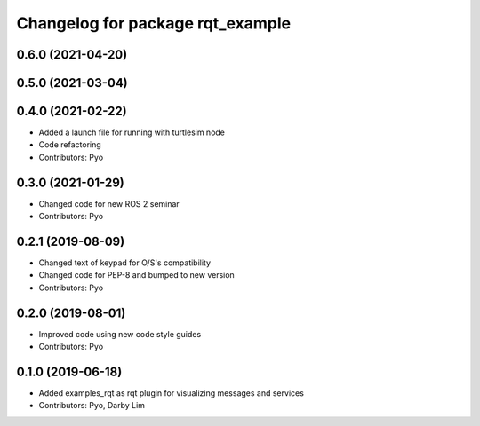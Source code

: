 ^^^^^^^^^^^^^^^^^^^^^^^^^^^^^^^^^
Changelog for package rqt_example
^^^^^^^^^^^^^^^^^^^^^^^^^^^^^^^^^

0.6.0 (2021-04-20)
------------------

0.5.0 (2021-03-04)
------------------

0.4.0 (2021-02-22)
------------------
* Added a launch file for running with turtlesim node
* Code refactoring
* Contributors: Pyo

0.3.0 (2021-01-29)
------------------
* Changed code for new ROS 2 seminar
* Contributors: Pyo

0.2.1 (2019-08-09)
------------------
* Changed text of keypad for O/S's compatibility
* Changed code for PEP-8 and bumped to new version
* Contributors: Pyo

0.2.0 (2019-08-01)
------------------
* Improved code using new code style guides
* Contributors: Pyo

0.1.0 (2019-06-18)
------------------
* Added examples_rqt as rqt plugin for visualizing messages and services
* Contributors: Pyo, Darby Lim
